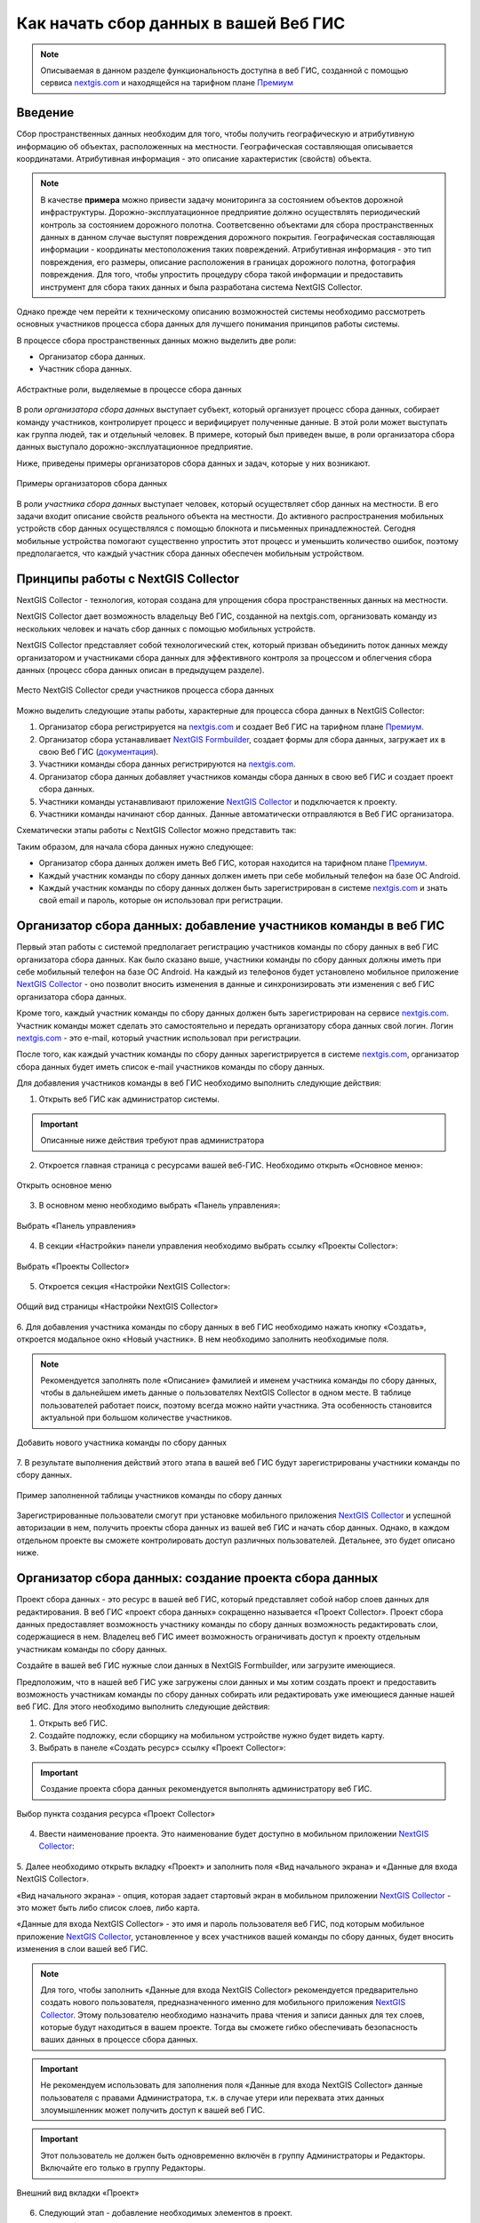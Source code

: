 .. _collector:

.. _nextgis.com: http://nextgis.com/
.. _NextGIS Collector: https://play.google.com/store/apps/details?id=com.nextgis.collector

Как начать сбор данных в вашей Веб ГИС
======================================

.. note::
    Описываемая в данном разделе функциональность доступна в веб ГИС, созданной с помощью сервиса nextgis.com_ и
    находящейся на тарифном плане `Премиум <http://nextgis.ru/pricing/#premium/>`_

Введение
--------

Сбор пространственных данных необходим для того, чтобы получить географическую и атрибутивную информацию об объектах,
расположенных на местности. Географическая составляющая описывается координатами. Атрибутивная информация - это
описание характеристик (свойств) объекта.

.. note::
    В качестве **примера** можно привести задачу мониторинга за состоянием объектов дорожной инфраструктуры.
    Дорожно-эксплуатационное предприятие должно осуществлять периодический контроль за состоянием дорожного полотна.
    Соответсвенно объектами для сбора пространственных данных в данном случае выступят повреждения дорожного покрытия.
    Географическая составляющая информации - координаты местоположения таких повреждений. Атрибутивная информация - это
    тип повреждения, его размеры, описание расположения в границах дорожного полотна, фотография повреждения. Для того,
    чтобы упростить процедуру сбора такой информации и предоставить инструмент для сбора таких данных и была разработана
    система NextGIS Collector.

Однако прежде чем перейти к техническому описанию возможностей системы необходимо рассмотреть основных участников
процесса сбора данных для лучшего понимания принципов работы системы.

В процессе сбора пространственных данных можно выделить две роли:

* Организатор сбора данных.
* Участник сбора данных.

.. figure:: _static/ngc-data-collection-team-clt.png
   :name: Абстрактные роли, выделяемые в процессе сбора данных
   :align: center

   Абстрактные роли, выделяемые в процессе сбора данных

В роли *организатора сбора данных* выступает субъект, который организует процесс сбора данных, собирает команду
участников, контролирует процесс и верифицирует полученные данные. В этой роли может выступать как группа людей, так
и отдельный человек. В примере, который был приведен выше, в роли организатора сбора данных выступало
дорожно-эксплуатационное предприятие.

Ниже, приведены примеры организаторов сбора данных и задач, которые у них возникают.

.. figure:: _static/ngc-team-lead.png
   :name: Примеры организаторов сбора данных
   :align: center

   Примеры  организаторов сбора данных

В роли *участника сбора данных* выступает человек, который осуществляет сбор данных на местности. В его задачи входит
описание свойств реального объекта на местности. До активного распространения мобильных устройств сбор данных
осуществлялся с помощью блокнота и письменных принадлежностей. Сегодня мобильные устройства помогают существенно
упростить этот процесс и уменьшить количество ошибок, поэтому предполагается, что каждый участник сбора данных
обеспечен мобильным устройством.


Принципы работы с NextGIS Collector
-----------------------------------

NextGIS Collector - технология, которая создана для упрощения сбора пространственных данных на местности.

NextGIS Collector дает возможность владельцу Веб ГИС, созданной на nextgis.com, организовать команду из
нескольких человек и начать сбор данных с помощью мобильных устройств.

NextGIS Collector представляет собой технологический стек, который призван объединить поток данных между
организатором и участниками сбора данных для эффективного контроля за процессом и облегчения сбора данных
(процесс сбора данных описан в предыдущем разделе).

.. figure:: _static/ngc-data-collection-team-ngc.png
   :name: Место NextGIS Collector среди участников процесса сбора данных
   :align: center

   Место NextGIS Collector среди участников процесса сбора данных

Можно выделить следующие этапы работы, характерные для процесса сбора данных в NextGIS Collector:

1. Организатор сбора регистрируется на nextgis.com_ и создает Веб ГИС на тарифном
   плане `Премиум <http://nextgis.ru/pricing/#premium/>`_.
2. Организатор сбора устанавливает `NextGIS Formbuilder <http://nextgis.ru/nextgis-formbuilder>`_, создает формы для сбора данных, загружает их в свою Веб ГИС (`документация <https://docs.nextgis.ru/docs_formbuilder/source/toc.html>`_).
3. Участники команды сбора данных регистрируются на nextgis.com_.
4. Организатор сбора данных добавляет участников команды сбора данных в свою веб ГИС и создает проект сбора данных.
5. Участники команды устанавливают приложение `NextGIS Collector`_ и подключается к проекту.
6. Участники команды начинают сбор данных. Данные автоматически отправляются в Веб ГИС организатора.

Схематически этапы работы c NextGIS Collector можно представить так:

.. raw:: html

   <iframe width="560" height="315" src="https://www.youtube.com/embed/fal_oUeGiLE"
    frameborder="0" allow="accelerometer;
    autoplay; encrypted-media; gyroscope; picture-in-picture" allowfullscreen></iframe>


Таким образом, для начала сбора данных нужно следующее:

- Организатор сбора данных должен иметь Веб ГИС, которая находится на тарифном
  плане `Премиум <http://nextgis.ru/pricing/#premium/>`_.
- Каждый участник команды по сбору данных должен иметь при себе мобильный телефон на базе ОС Android.
- Каждый участник команды по сбору данных должен быть зарегистрирован в системе nextgis.com_ и
  знать свой email и пароль, которые он использовал при регистрации.


Организатор сбора данных: добавление участников команды в веб ГИС
-----------------------------------------------------------------

Первый этап работы с системой предполагает регистрацию участников команды по
сбору данных в веб ГИС организатора сбора данных. Как было сказано выше,
участники команды по сбору данных должны иметь при себе мобильный телефон на базе ОС Android.
На каждый из телефонов будет установлено мобильное приложение `NextGIS Collector`_ -
оно позволит вносить изменения в данные и синхронизировать эти изменения
с веб ГИС организатора сбора данных.

Кроме того, каждый участник команды по сбору данных должен быть зарегистрирован
на сервисе nextgis.com_. Участник команды может сделать это самостоятельно
и передать организатору сбора данных свой логин. Логин nextgis.com_ - это e-mail,
который участник использовал при регистрации.

После того, как каждый участник команды по сбору данных зарегистрируется в
системе nextgis.com_, организатор сбора данных будет иметь список e-mail
участников команды по сбору данных.

Для добавления участников команды в веб ГИС необходимо выполнить следующие действия:

1. Открыть веб ГИС как администратор системы.

.. important::
    Описанные ниже действия требуют прав администратора

2. Откроется главная страница с ресурсами вашей веб-ГИС. Необходимо открыть «Основное меню»:

.. figure:: _static/ngc-stages-001.png
   :name: ngc-stages-001
   :align: center

   Открыть основное меню
   
3. В основном меню необходимо выбрать «Панель управления»:

.. figure:: _static/ngc-stages-002.png
   :name: ngc-stages-002
   :align: center

   Выбрать «Панель управления»

4. В секции «Настройки» панели управления необходимо выбрать ссылку «Проекты Collector»:

.. figure:: _static/ngc-stages-003.png
   :name: ngc-stages-003
   :align: center

   Выбрать «Проекты Collector»

5. Откроется секция «Настройки NextGIS Collector»:

.. figure:: _static/ngc-stages-004.png
   :name: ngc-stages-004
   :align: center

   Общий вид страницы «Настройки NextGIS Collector»

6. Для добавления участника команды по сбору данных в веб ГИС необходимо нажать кнопку «Создать»,
откроется модальное окно «Новый участник». В нем необходимо заполнить необходимые поля.

.. note::
    Рекомендуется заполнять поле «Описание» фамилией и именем участника команды по сбору данных,
    чтобы в дальнейшем иметь данные о пользователях NextGIS Collector в одном месте. В таблице пользователей
    работает поиск, поэтому всегда можно найти участника. Эта особенность становится актуальной при
    большом количестве участников.

.. figure:: _static/ngc-stages-005.png
   :name: ngc-stages-005
   :align: center

   Добавить нового участника команды по сбору данных

7. В результате выполнения действий этого этапа в вашей веб ГИС будут зарегистрированы участники
команды по сбору данных.

.. figure:: _static/ngc-stages-006.png
   :name: ngc-stages-006
   :align: center

   Пример заполненной таблицы участников команды по сбору данных

Зарегистрированные пользователи смогут при установке
мобильного приложения `NextGIS Collector`_ и успешной авторизации в нем, получить проекты
сбора данных из вашей веб ГИС и начать сбор данных. Однако, в каждом отдельном проекте
вы сможете контролировать доступ различных пользователей. Детальнее, это будет описано ниже.

Организатор сбора данных: создание проекта сбора данных
-------------------------------------------------------

Проект сбора данных - это ресурс в вашей веб ГИС, который представляет собой набор слоев
данных для редактирования. В веб ГИС «проект сбора данных» сокращенно называется «Проект Collector».
Проект сбора данных предоставляет возможность участнику команды по сбору данных возможность редактировать слои,
содержащиеся в нем. Владелец веб ГИС имеет возможность ограничивать доступ к проекту
отдельным участникам команды по сбору данных.

Создайте в вашей веб ГИС нужные слои данных в NextGIS Formbuilder, или загрузите имеющиеся. 

Предположим, что в нашей веб ГИС уже загружены слои данных и мы хотим создать проект
и предоставить возможность участникам команды по сбору данных собирать или редактировать
уже имеющиеся данные нашей веб ГИС. Для этого необходимо выполнить следующие действия:

1. Открыть веб ГИС.

2. Создайте подложку, если сборщику на мобильном устройстве нужно будет видеть карту.

3. Выбрать в панеле «Создать ресурс» ссылку «Проект Collector»:

.. important::
    Создание проекта сбора данных рекомендуется выполнять администратору веб ГИС.

.. figure:: _static/ngc-stages-007.png
   :name: ngc-stages-007
   :align: center

   Выбор пункта создания ресурса «Проект Collector»

4. Ввести наименование проекта. Это наименование будет доступно в мобильном приложении `NextGIS Collector`_:

.. figure:: _static/ngc-stages-008.png
   :name: ngc-stages-008
   :align: center

5. Далее необходимо открыть вкладку «Проект» и заполнить поля «Вид начального экрана» и
«Данные для входа NextGIS Collector».

«Вид начального экрана» - опция, которая задает стартовый экран в мобильном приложении `NextGIS Collector`_ -
это может быть либо список слоев, либо карта.

«Данные для входа NextGIS Collector» - это имя и пароль пользователя веб ГИС, под которым мобильное приложение
`NextGIS Collector`_, установленное у всех участников вашей команды по сбору данных, будет вносить изменения
в слои вашей веб ГИС.

.. note::
    Для того, чтобы заполнить «Данные для входа NextGIS Collector» рекомендуется предварительно создать нового
    пользователя, предназначенного именно для мобильного приложения `NextGIS Collector`_. Этому пользователю
    необходимо назначить права чтения и записи данных для тех слоев, которые будут находиться в вашем проекте.
    Тогда вы сможете гибко обеспечивать безопасность ваших данных в процессе сбора данных.

.. important::
    Не рекомендуем использовать для заполнения поля «Данные для входа NextGIS Collector» данные пользователя с
    правами Администратора, т.к. в случае утери или перехвата этих данных злоумышленник может получить
    доступ к вашей веб ГИС.
    
.. important::
    Этот пользователь не должен быть одновременно включён в группу Администраторы и Редакторы. Включайте его только в группу Редакторы.   

.. figure:: _static/ngc-stages-009.png
   :name: ngc-stages-009
   :align: center

   Внешний вид вкладки «Проект»

6. Следующий этап - добавление необходимых элементов в проект.

Элемент проекта Collector может быть редактируемым слоем данных, слоем данных для только для отображения,
картографической подложкой или формой для сбора данных.

.. note::
            Добавление слоёв PostGIS в проект Collector возможно, но работа с такими слоями на данный момент не поддерживается мобильным приложением NextGIS Collector.

Добавление аналогично добавлению слоев при создании веб-карты - необходимо нажать кнопку «Добавить элемент»
для добавления слоя или формы сбора данных. В списке выбирайте слой, не форму. Кнопка  «Добавить группу» позволяет
создать группу элементов. Внутри дерева элементов работает перетягивание.

.. figure:: _static/ngc-stages-010.png
   :name: ngc-stages-010
   :align: center

   Внешний вид вкладки «Элементы»

Каждый элемент проекта Collector имеет следующие атрибуты:

- «Название» - название слоя, которое будет доступно в мобильном приложении NextGIS Collector.
- «Видимый» - контролирует видимость слоя в в мобильном приложении NextGIS Collector.
- «Редактируемый» - будет ли пользователь мобильного приложения NextGIS Collector иметь возможность редактирования слоя.
- «Синхронизируемый» - будут ли правки слоя синхронизироваться с вашей веб ГИС.
- «Время жизни» - время кеширования тайлов (актуален для тайловых слоев).
- «Минимальный зум» - минимальный зум на котором будет виден слой.
- «Максимальный зум» - максимальный зум на котором будет виден слой.

7. При необходимости, добавьте в проект подложку.

8. Далее необходимо предоставить доступ необходимым участникам команды сбора данных. На вкладке «Участники»
путем установления галок выбираем тех участников команды по сбору данных, которые должны участвовать в этом проекте:

.. figure:: _static/ngc-stages-011.png
   :name: ngc-stages-011
   :align: center

   Внешний вид вкладки «Участники»

9. Сохраняем проект.

В результате будет создан проект Collector (проект по сбору данных).

Таких проектов в вашей веб ГИС может быть неограниченное количество. В каждом из проектов вы можете ограничивать
или разрешать доступ только определенному набору участников из команды участников по сбору данных.


Участники команды: установка мобильного приложения и начало сбора данных
------------------------------------------------------------------------

Участнику команды по сбору данных необходимо загрузить и установить себе на телефон 
мобильное приложение NextGIS Collector. Его можно установить из Google Play Store по ссылке - `NextGIS Collector`_
или найти по названию в Google Play Store.

 .. figure:: _static/ngc-user-01.png
   :name: ngc-user-01
   :align: center
   :width: 10cm

   Поиск в Play Market


После установки запустить приложение, пропустить информационные окна и дать необходимые разрешения:


 .. figure:: _static/ngc-user-02.png
   :name: ngc-user-02
   :align: center
   :width: 10cm

   Экран 1


 .. figure:: _static/ngc-user-03.png
   :name: ngc-user-03
   :align: center
   :width: 10cm

   Экран 2


 .. figure:: _static/ngc-user-04.png
   :name: ngc-user-04
   :align: center
   :width: 10cm




 .. figure:: _static/ngc-user-05.png
   :name: ngc-user-05
   :align: center
   :width: 10cm


 .. figure:: _static/ngc-user-06.png
   :name: ngc-user-06
   :align: center
   :width: 10cm

После успешного входа участник команды по сбору данных увидит список проектов.
Предположим, что в Веб ГИС был создан проект по сбору данных с настройкой стартовой страницы в виде списка.
При выборе этого тестового проекта мобильное приложение NextGIS Collector отобразит список слоев.
Также можно переключить в режим карты.

 .. figure:: _static/ngc-user-07.png
   :name: ngc-user-07
   :align: center
   :width: 10cm

   Выберите проект для сбора.

 .. figure:: _static/ngc-user-08.png
   :name: ngc-user-08
   :align: center
   :width: 10cm

   Редактируемые слои проекта

 .. figure:: _static/ngc-user-09.png
   :name: ngc-user-09
   :align: center
   :width: 10cm

   Список слоев проекта в режиме просмотра "Карта"

Участник команды сбора данных может начинать редактирование слоев. Инструменты редактирования
и подхода к редактированию аналогичны используемым в NextGIS Mobile.

.. important::
    Лучше собирать данные при работающем gps. 



Чек-лист для администратора
------------------------------------------------------------------------
Это сокращённая инструкция для опытного администратора веб-гис про то, как организовать сбор полевых данных через NextGIS Collector. Это список операций, которые нужно выполнить администратору.

1. Достать от главного человека по работе в поле список граф, которые они собирают.
2. Поставить на десктоп текущую версию настольного ПО NextGIS.
3. Тариф nextgis.com - проверить, что он позволяет сбор данных (Премиум).
4. Запустить formbuilder. Создать новую форму. Задать алиасы полей.
5. В formbuilder отправить форму в веб-гис. Эта операция создаст векторный слой с формой и векторным стилем.
6. В веб-гис создать аккаунт с зарезанными правами, от имени которого будут добавляться записи в веб-гис.
   Полное имя - Collector. Логин - Collector. Пароль - сгенерировать и вставить, вручную его вводить не понадобится. Описание - Аккаунт для работы NextGIS Collector. Член Групп - только Editors
   
   .. note:: Самая быстрая генерация пароля: openssl rand -base64 14 
   
7. В веб-гис создать подложку, использовать запрос OpenStreetMap. Выбрать OpenStreetMap Standard aka Mapnik. Назвать её OpenStreetMap Carto.
8. В веб-гис создать проект сбора. Название - ввести. Проект - Имя Пользователя - Collector, Пароль - вставить из консоли. 
9. Добавить в проект сбора слой (в меню выбрать слой). Добавить подложку.
10. Добавить пользователей nextgis.com. ☰ - Панель управления - Проекты Collector. Ввести e-mail, которые зарегистрированы на nextgis.com
11. Проверить форму на своём устройстве. При внесении правок в NextGIS FormBuilder создавать новый слой, менять слой в проекте.
12. Переключить интерфейс веб-гис на нужный язык.
13. Заставить главного человека по работе в поле зарегистрироваться на nextgis.com. Получить его e-mail, ввести так же как в предыдущем пункте, проинструктировать его о дальнейшей работе.
14. Ввести e-mail сборщиков.

